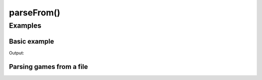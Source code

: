 parseFrom()
===========

.. doxygenfunction:: chesscxx::parseFrom

Examples
--------

Basic example
~~~~~~~~~~~~~

.. includeexamplesource:: parse_result_usage
   :language: cpp

Output:

.. includeexampleoutput:: parse_result_usage
   :language: none

Parsing games from a file
~~~~~~~~~~~~~~~~~~~~~~~~~

.. includeexamplesource:: parse_from_usage
   :language: cpp

.. tab:: Output:

    .. includeexampleoutput:: parse_from_usage
       :language: none

.. tab:: Input file:

    .. includeexamplesource:: data/games.pgn
       :language: none
